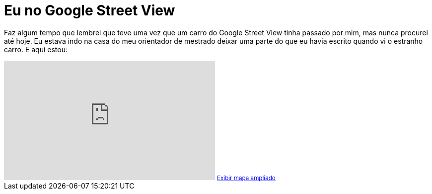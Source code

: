 = Eu no Google Street View
:published_at: 2011-01-25
:hp-image: /images/artz-no-streetview.png

Faz algum tempo que lembrei que teve uma vez que um carro do Google Street View tinha passado por mim, mas nunca procurei até hoje. Eu estava indo na casa do meu orientador de mestrado deixar uma parte do que eu havia escrito quando vi o estranho carro. E aqui estou:

++++
<iframe src="http://maps.google.com.br/maps?f=q&amp;source=embed&amp;hl=pt-BR&amp;geocode=&amp;aq=&amp;sll=-22.972253,-43.216792&amp;sspn=0.00403,0.010096&amp;ie=UTF8&amp;hnear=&amp;t=h&amp;layer=c&amp;cbll=-22.983074,-43.215584&amp;panoid=f39ddP74WbDQh2e_3HhRqA&amp;cbp=13,352.73,,2,9.67&amp;ll=-22.976987,-43.217412&amp;spn=0.012406,0.024118&amp;z=15&amp;output=svembed" frameborder="0" marginwidth="0" marginheight="0" scrolling="no" width="425" height="240"></iframe>
<small><a style="color: #0000ff; text-align: left;" href="http://maps.google.com.br/maps?f=q&amp;source=embed&amp;hl=pt-BR&amp;geocode=&amp;q=shopping+leblon&amp;aq=&amp;sll=-22.972253,-43.216792&amp;sspn=0.00403,0.010096&amp;ie=UTF8&amp;hq=shopping+leblon&amp;hnear=&amp;t=h&amp;layer=c&amp;cbll=-22.983074,-43.215584&amp;panoid=f39ddP74WbDQh2e_3HhRqA&amp;cbp=13,352.73,,2,9.67&amp;ll=-22.976987,-43.217412&amp;spn=0.012406,0.024118&amp;z=15">Exibir mapa ampliado</a></small>
++++
